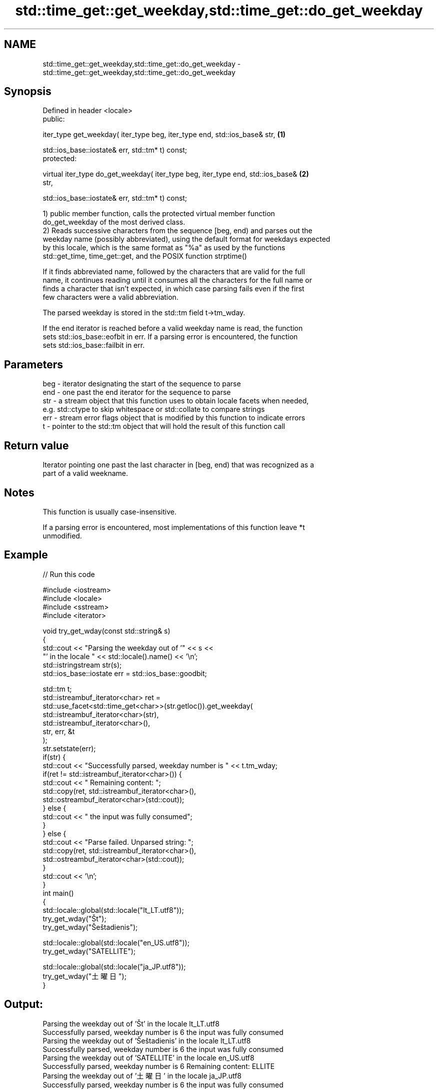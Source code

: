 .TH std::time_get::get_weekday,std::time_get::do_get_weekday 3 "Apr  2 2017" "2.1 | http://cppreference.com" "C++ Standard Libary"
.SH NAME
std::time_get::get_weekday,std::time_get::do_get_weekday \- std::time_get::get_weekday,std::time_get::do_get_weekday

.SH Synopsis
   Defined in header <locale>
   public:

   iter_type get_weekday( iter_type beg, iter_type end, std::ios_base& str,        \fB(1)\fP

   std::ios_base::iostate& err, std::tm* t) const;
   protected:

   virtual iter_type do_get_weekday( iter_type beg, iter_type end, std::ios_base&  \fB(2)\fP
   str,

   std::ios_base::iostate& err, std::tm* t) const;

   1) public member function, calls the protected virtual member function
   do_get_weekday of the most derived class.
   2) Reads successive characters from the sequence [beg, end) and parses out the
   weekday name (possibly abbreviated), using the default format for weekdays expected
   by this locale, which is the same format as "%a" as used by the functions
   std::get_time, time_get::get, and the POSIX function strptime()

   If it finds abbreviated name, followed by the characters that are valid for the full
   name, it continues reading until it consumes all the characters for the full name or
   finds a character that isn't expected, in which case parsing fails even if the first
   few characters were a valid abbreviation.

   The parsed weekday is stored in the std::tm field t->tm_wday.

   If the end iterator is reached before a valid weekday name is read, the function
   sets std::ios_base::eofbit in err. If a parsing error is encountered, the function
   sets std::ios_base::failbit in err.

.SH Parameters

   beg - iterator designating the start of the sequence to parse
   end - one past the end iterator for the sequence to parse
   str - a stream object that this function uses to obtain locale facets when needed,
         e.g. std::ctype to skip whitespace or std::collate to compare strings
   err - stream error flags object that is modified by this function to indicate errors
   t   - pointer to the std::tm object that will hold the result of this function call

.SH Return value

   Iterator pointing one past the last character in [beg, end) that was recognized as a
   part of a valid weekname.

.SH Notes

   This function is usually case-insensitive.

   If a parsing error is encountered, most implementations of this function leave *t
   unmodified.

.SH Example

   
// Run this code

 #include <iostream>
 #include <locale>
 #include <sstream>
 #include <iterator>

 void try_get_wday(const std::string& s)
 {
     std::cout << "Parsing the weekday out of '" << s <<
                  "' in the locale " << std::locale().name() << '\\n';
     std::istringstream str(s);
     std::ios_base::iostate err = std::ios_base::goodbit;

     std::tm t;
     std::istreambuf_iterator<char> ret =
         std::use_facet<std::time_get<char>>(str.getloc()).get_weekday(
             std::istreambuf_iterator<char>(str),
             std::istreambuf_iterator<char>(),
             str, err, &t
         );
     str.setstate(err);
     if(str) {
         std::cout << "Successfully parsed, weekday number is " << t.tm_wday;
         if(ret != std::istreambuf_iterator<char>()) {
             std::cout << " Remaining content: ";
             std::copy(ret, std::istreambuf_iterator<char>(),
                       std::ostreambuf_iterator<char>(std::cout));
         } else {
             std::cout << " the input was fully consumed";
         }
     } else {
         std::cout << "Parse failed. Unparsed string: ";
         std::copy(ret, std::istreambuf_iterator<char>(),
                   std::ostreambuf_iterator<char>(std::cout));
     }
     std::cout << '\\n';
 }
 int main()
 {
     std::locale::global(std::locale("lt_LT.utf8"));
     try_get_wday("Št");
     try_get_wday("Šeštadienis");

     std::locale::global(std::locale("en_US.utf8"));
     try_get_wday("SATELLITE");

     std::locale::global(std::locale("ja_JP.utf8"));
     try_get_wday("土曜日");
 }

.SH Output:

 Parsing the weekday out of 'Št' in the locale lt_LT.utf8
 Successfully parsed, weekday number is 6 the input was fully consumed
 Parsing the weekday out of 'Šeštadienis' in the locale lt_LT.utf8
 Successfully parsed, weekday number is 6 the input was fully consumed
 Parsing the weekday out of 'SATELLITE' in the locale en_US.utf8
 Successfully parsed, weekday number is 6 Remaining content: ELLITE
 Parsing the weekday out of '土曜日' in the locale ja_JP.utf8
 Successfully parsed, weekday number is 6 the input was fully consumed

.SH See also

   get_time parses a date/time value of specified format
   \fI(C++11)\fP  \fI(function template)\fP
